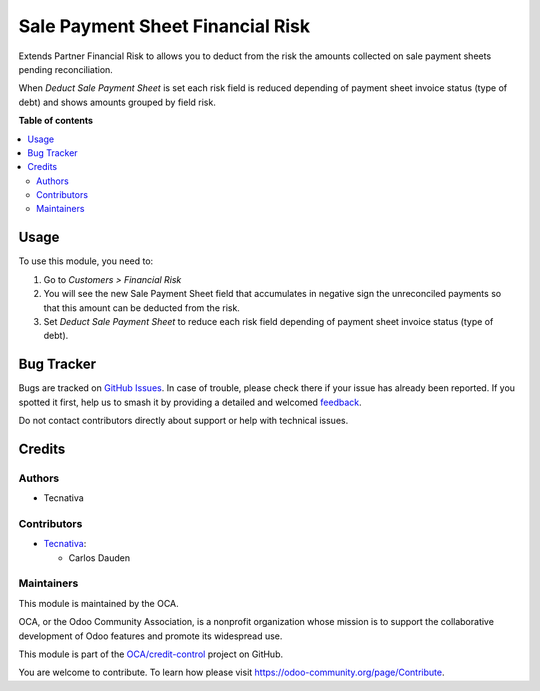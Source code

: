=================================
Sale Payment Sheet Financial Risk
=================================

.. 
   !!!!!!!!!!!!!!!!!!!!!!!!!!!!!!!!!!!!!!!!!!!!!!!!!!!!
   !! This file is generated by oca-gen-addon-readme !!
   !! changes will be overwritten.                   !!
   !!!!!!!!!!!!!!!!!!!!!!!!!!!!!!!!!!!!!!!!!!!!!!!!!!!!
   !! source digest: sha256:1baca4e095367436c5ec99f5ae7c4db3ba9e0783a7a64d5913da55dde4d9741d
   !!!!!!!!!!!!!!!!!!!!!!!!!!!!!!!!!!!!!!!!!!!!!!!!!!!!

.. |badge1| image:: https://img.shields.io/badge/maturity-Beta-yellow.png
    :target: https://odoo-community.org/page/development-status
    :alt: Beta
.. |badge2| image:: https://img.shields.io/badge/licence-AGPL--3-blue.png
    :target: http://www.gnu.org/licenses/agpl-3.0-standalone.html
    :alt: License: AGPL-3
.. |badge3| image:: https://img.shields.io/badge/github-OCA%2Fcredit--control-lightgray.png?logo=github
    :target: https://github.com/OCA/credit-control/tree/13.0/sale_payment_sheet_financial_risk
    :alt: OCA/credit-control
.. |badge4| image:: https://img.shields.io/badge/weblate-Translate%20me-F47D42.png
    :target: https://translation.odoo-community.org/projects/credit-control-13-0/credit-control-13-0-sale_payment_sheet_financial_risk
    :alt: Translate me on Weblate
.. |badge5| image:: https://img.shields.io/badge/runboat-Try%20me-875A7B.png
    :target: https://runboat.odoo-community.org/builds?repo=OCA/credit-control&target_branch=13.0
    :alt: Try me on Runboat

|badge1| |badge2| |badge3| |badge4| |badge5|

Extends Partner Financial Risk to allows you to deduct from the risk the amounts
collected on sale payment sheets pending reconciliation.

When *Deduct Sale Payment Sheet* is set each risk field is reduced depending of payment
sheet invoice status (type of debt) and shows amounts grouped by field risk.

.. image:: https://raw.githubusercontent.com/OCA/credit-control/13.0/sale_payment_sheet_financial_risk/static/description/deduct_sale_payment_sheet_unset.png
   :alt: When deduction not is set
   :width: 400 px

.. image:: https://raw.githubusercontent.com/OCA/credit-control/13.0/sale_payment_sheet_financial_risk/static/description/deduct_sale_payment_sheet_set.png
   :alt: When deduction is set
   :width: 400 px

**Table of contents**

.. contents::
   :local:

Usage
=====

To use this module, you need to:

#. Go to *Customers > Financial Risk*
#. You will see the new Sale Payment Sheet field that accumulates in negative sign the
   unreconciled payments so that this amount can be deducted from the risk.
#. Set *Deduct Sale Payment Sheet* to reduce each risk field depending of payment sheet
   invoice status (type of debt).

Bug Tracker
===========

Bugs are tracked on `GitHub Issues <https://github.com/OCA/credit-control/issues>`_.
In case of trouble, please check there if your issue has already been reported.
If you spotted it first, help us to smash it by providing a detailed and welcomed
`feedback <https://github.com/OCA/credit-control/issues/new?body=module:%20sale_payment_sheet_financial_risk%0Aversion:%2013.0%0A%0A**Steps%20to%20reproduce**%0A-%20...%0A%0A**Current%20behavior**%0A%0A**Expected%20behavior**>`_.

Do not contact contributors directly about support or help with technical issues.

Credits
=======

Authors
~~~~~~~

* Tecnativa

Contributors
~~~~~~~~~~~~

* `Tecnativa <https://www.tecnativa.com>`_:

  * Carlos Dauden

Maintainers
~~~~~~~~~~~

This module is maintained by the OCA.

.. image:: https://odoo-community.org/logo.png
   :alt: Odoo Community Association
   :target: https://odoo-community.org

OCA, or the Odoo Community Association, is a nonprofit organization whose
mission is to support the collaborative development of Odoo features and
promote its widespread use.

This module is part of the `OCA/credit-control <https://github.com/OCA/credit-control/tree/13.0/sale_payment_sheet_financial_risk>`_ project on GitHub.

You are welcome to contribute. To learn how please visit https://odoo-community.org/page/Contribute.
